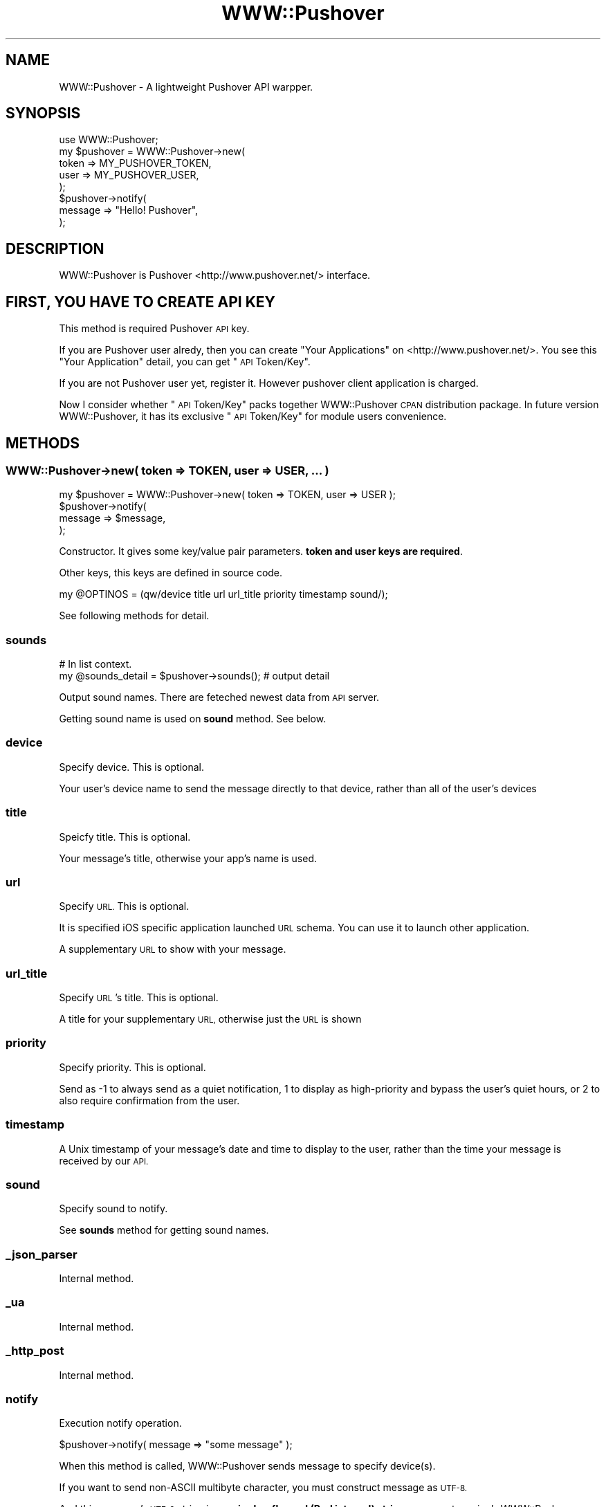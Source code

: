 .\" Automatically generated by Pod::Man 2.27 (Pod::Simple 3.28)
.\"
.\" Standard preamble:
.\" ========================================================================
.de Sp \" Vertical space (when we can't use .PP)
.if t .sp .5v
.if n .sp
..
.de Vb \" Begin verbatim text
.ft CW
.nf
.ne \\$1
..
.de Ve \" End verbatim text
.ft R
.fi
..
.\" Set up some character translations and predefined strings.  \*(-- will
.\" give an unbreakable dash, \*(PI will give pi, \*(L" will give a left
.\" double quote, and \*(R" will give a right double quote.  \*(C+ will
.\" give a nicer C++.  Capital omega is used to do unbreakable dashes and
.\" therefore won't be available.  \*(C` and \*(C' expand to `' in nroff,
.\" nothing in troff, for use with C<>.
.tr \(*W-
.ds C+ C\v'-.1v'\h'-1p'\s-2+\h'-1p'+\s0\v'.1v'\h'-1p'
.ie n \{\
.    ds -- \(*W-
.    ds PI pi
.    if (\n(.H=4u)&(1m=24u) .ds -- \(*W\h'-12u'\(*W\h'-12u'-\" diablo 10 pitch
.    if (\n(.H=4u)&(1m=20u) .ds -- \(*W\h'-12u'\(*W\h'-8u'-\"  diablo 12 pitch
.    ds L" ""
.    ds R" ""
.    ds C` ""
.    ds C' ""
'br\}
.el\{\
.    ds -- \|\(em\|
.    ds PI \(*p
.    ds L" ``
.    ds R" ''
.    ds C`
.    ds C'
'br\}
.\"
.\" Escape single quotes in literal strings from groff's Unicode transform.
.ie \n(.g .ds Aq \(aq
.el       .ds Aq '
.\"
.\" If the F register is turned on, we'll generate index entries on stderr for
.\" titles (.TH), headers (.SH), subsections (.SS), items (.Ip), and index
.\" entries marked with X<> in POD.  Of course, you'll have to process the
.\" output yourself in some meaningful fashion.
.\"
.\" Avoid warning from groff about undefined register 'F'.
.de IX
..
.nr rF 0
.if \n(.g .if rF .nr rF 1
.if (\n(rF:(\n(.g==0)) \{
.    if \nF \{
.        de IX
.        tm Index:\\$1\t\\n%\t"\\$2"
..
.        if !\nF==2 \{
.            nr % 0
.            nr F 2
.        \}
.    \}
.\}
.rr rF
.\"
.\" Accent mark definitions (@(#)ms.acc 1.5 88/02/08 SMI; from UCB 4.2).
.\" Fear.  Run.  Save yourself.  No user-serviceable parts.
.    \" fudge factors for nroff and troff
.if n \{\
.    ds #H 0
.    ds #V .8m
.    ds #F .3m
.    ds #[ \f1
.    ds #] \fP
.\}
.if t \{\
.    ds #H ((1u-(\\\\n(.fu%2u))*.13m)
.    ds #V .6m
.    ds #F 0
.    ds #[ \&
.    ds #] \&
.\}
.    \" simple accents for nroff and troff
.if n \{\
.    ds ' \&
.    ds ` \&
.    ds ^ \&
.    ds , \&
.    ds ~ ~
.    ds /
.\}
.if t \{\
.    ds ' \\k:\h'-(\\n(.wu*8/10-\*(#H)'\'\h"|\\n:u"
.    ds ` \\k:\h'-(\\n(.wu*8/10-\*(#H)'\`\h'|\\n:u'
.    ds ^ \\k:\h'-(\\n(.wu*10/11-\*(#H)'^\h'|\\n:u'
.    ds , \\k:\h'-(\\n(.wu*8/10)',\h'|\\n:u'
.    ds ~ \\k:\h'-(\\n(.wu-\*(#H-.1m)'~\h'|\\n:u'
.    ds / \\k:\h'-(\\n(.wu*8/10-\*(#H)'\z\(sl\h'|\\n:u'
.\}
.    \" troff and (daisy-wheel) nroff accents
.ds : \\k:\h'-(\\n(.wu*8/10-\*(#H+.1m+\*(#F)'\v'-\*(#V'\z.\h'.2m+\*(#F'.\h'|\\n:u'\v'\*(#V'
.ds 8 \h'\*(#H'\(*b\h'-\*(#H'
.ds o \\k:\h'-(\\n(.wu+\w'\(de'u-\*(#H)/2u'\v'-.3n'\*(#[\z\(de\v'.3n'\h'|\\n:u'\*(#]
.ds d- \h'\*(#H'\(pd\h'-\w'~'u'\v'-.25m'\f2\(hy\fP\v'.25m'\h'-\*(#H'
.ds D- D\\k:\h'-\w'D'u'\v'-.11m'\z\(hy\v'.11m'\h'|\\n:u'
.ds th \*(#[\v'.3m'\s+1I\s-1\v'-.3m'\h'-(\w'I'u*2/3)'\s-1o\s+1\*(#]
.ds Th \*(#[\s+2I\s-2\h'-\w'I'u*3/5'\v'-.3m'o\v'.3m'\*(#]
.ds ae a\h'-(\w'a'u*4/10)'e
.ds Ae A\h'-(\w'A'u*4/10)'E
.    \" corrections for vroff
.if v .ds ~ \\k:\h'-(\\n(.wu*9/10-\*(#H)'\s-2\u~\d\s+2\h'|\\n:u'
.if v .ds ^ \\k:\h'-(\\n(.wu*10/11-\*(#H)'\v'-.4m'^\v'.4m'\h'|\\n:u'
.    \" for low resolution devices (crt and lpr)
.if \n(.H>23 .if \n(.V>19 \
\{\
.    ds : e
.    ds 8 ss
.    ds o a
.    ds d- d\h'-1'\(ga
.    ds D- D\h'-1'\(hy
.    ds th \o'bp'
.    ds Th \o'LP'
.    ds ae ae
.    ds Ae AE
.\}
.rm #[ #] #H #V #F C
.\" ========================================================================
.\"
.IX Title "WWW::Pushover 3"
.TH WWW::Pushover 3 "2014-04-15" "perl v5.18.0" "User Contributed Perl Documentation"
.\" For nroff, turn off justification.  Always turn off hyphenation; it makes
.\" way too many mistakes in technical documents.
.if n .ad l
.nh
.SH "NAME"
WWW::Pushover \- A lightweight Pushover API warpper.
.SH "SYNOPSIS"
.IX Header "SYNOPSIS"
.Vb 8
\&    use WWW::Pushover;
\&    my $pushover = WWW::Pushover\->new(
\&        token => MY_PUSHOVER_TOKEN,
\&        user  => MY_PUSHOVER_USER,
\&    );
\&    $pushover\->notify(
\&         message => "Hello! Pushover",
\&    );
.Ve
.SH "DESCRIPTION"
.IX Header "DESCRIPTION"
WWW::Pushover is Pushover <http://www.pushover.net/> interface.
.SH "FIRST, YOU HAVE TO CREATE API KEY"
.IX Header "FIRST, YOU HAVE TO CREATE API KEY"
This method is required Pushover \s-1API\s0 key.
.PP
If you are Pushover user alredy,
then you can create \*(L"Your Applications\*(R" on <http://www.pushover.net/>.
You see this \*(L"Your Application\*(R" detail, you can get \*(L"\s-1API\s0 Token/Key\*(R".
.PP
If you are not Pushover user yet,
register it. However pushover client application is charged.
.PP
Now I consider whether \*(L"\s-1API\s0 Token/Key\*(R" packs together WWW::Pushover
\&\s-1CPAN\s0 distribution package. In future version WWW::Pushover,
it has its exclusive \*(L"\s-1API\s0 Token/Key\*(R" for module users convenience.
.SH "METHODS"
.IX Header "METHODS"
.SS "WWW::Pushover\->new( token => \s-1TOKEN,\s0 user => \s-1USER, ... \s0)"
.IX Subsection "WWW::Pushover->new( token => TOKEN, user => USER, ... )"
.Vb 4
\&    my $pushover = WWW::Pushover\->new( token => TOKEN, user => USER );
\&    $pushover\->notify(
\&        message => $message,
\&    );
.Ve
.PP
Constructor. It gives some key/value pair parameters.
\&\fBtoken and user keys are required\fR.
.PP
Other keys, this keys are defined in source code.
.PP
.Vb 1
\&    my @OPTINOS = (qw/device title url url_title priority timestamp sound/);
.Ve
.PP
See following methods for detail.
.SS "sounds"
.IX Subsection "sounds"
.Vb 2
\&    # In list context.
\&    my @sounds_detail = $pushover\->sounds(); # output detail
.Ve
.PP
Output sound names. There are feteched newest data from \s-1API\s0 server.
.PP
Getting sound name is used on \fBsound\fR method. See below.
.SS "device"
.IX Subsection "device"
Specify device. This is optional.
.PP
Your user's device name to send the message directly to that device,
rather than all of the user's devices
.SS "title"
.IX Subsection "title"
Speicfy title. This is optional.
.PP
Your message's title, otherwise your app's name is used.
.SS "url"
.IX Subsection "url"
Specify \s-1URL.\s0 This is optional.
.PP
It is specified iOS specific application launched \s-1URL\s0 schema.
You can use it to launch other application.
.PP
A supplementary \s-1URL\s0 to show with your message.
.SS "url_title"
.IX Subsection "url_title"
Specify \s-1URL\s0's title. This is optional.
.PP
A title for your supplementary \s-1URL,\s0 otherwise just the \s-1URL\s0 is shown
.SS "priority"
.IX Subsection "priority"
Specify priority. This is optional.
.PP
Send as \-1 to always send as a quiet notification,
1 to display as high-priority and bypass the user's quiet hours,
or 2 to also require confirmation from the user.
.SS "timestamp"
.IX Subsection "timestamp"
A Unix timestamp of your message's date and time to display to the user,
rather than the time your message is received by our \s-1API.\s0
.SS "sound"
.IX Subsection "sound"
Specify sound to notify.
.PP
See \fBsounds\fR method for getting sound names.
.SS "_json_parser"
.IX Subsection "_json_parser"
Internal method.
.SS "_ua"
.IX Subsection "_ua"
Internal method.
.SS "_http_post"
.IX Subsection "_http_post"
Internal method.
.SS "notify"
.IX Subsection "notify"
Execution notify operation.
.PP
.Vb 1
\&    $pushover\->notify( message => "some message" );
.Ve
.PP
When this method is called, WWW::Pushover sends message to specify device(s).
.PP
If you want to send non-ASCII multibyte character,
you must construct message as \s-1UTF\-8.\s0
.PP
And this message's \s-1UTF\-8\s0 string is \fBrequired as flagged (Perl internal) string\fR on current version's WWW::Pushover (VERSION=0.01).
.SH "MOTIVATION"
.IX Header "MOTIVATION"
As perl pushover \s-1API, \s0WebService::Pushover is already exist.
But it is too heavy, e.g. dependecy of Moose, and so on.
.PP
WWW::Pushover concept is light interface and
only core module implementation over Perl5.14 or it's later.
.PP
And we supports some trivial \s-1API\s0 which is not supported WebService::Pushover.
.SH "SEE ALSO"
.IX Header "SEE ALSO"
WebService::Pushover,
.PP
Pushover \s-1REST API\s0 <https://pushover.net/api>
.SH "LICENSE"
.IX Header "LICENSE"
Copyright (C) \s-1OGATA\s0 Tetsuji.
.PP
This library is free software; you can redistribute it and/or modify
it under the same terms as Perl itself.
.SH "AUTHOR"
.IX Header "AUTHOR"
\&\s-1OGATA\s0 Tetsuji <tetsuji.ogata@gmail.com>
